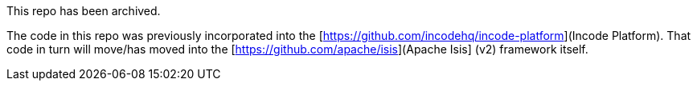 This repo has been archived.

The code in this repo was previously incorporated into the [https://github.com/incodehq/incode-platform](Incode Platform).  That code in turn will move/has moved into the [https://github.com/apache/isis](Apache Isis] (v2) framework itself.
